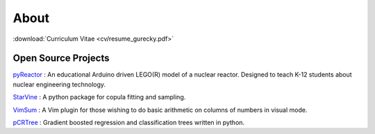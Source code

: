 About
=====

:download:`Curriculum Vitae <cv/resume_gurecky.pdf>`

Open Source Projects
--------------------

`pyReactor`_ : An educational Arduino driven LEGO(R) model of a nuclear reactor.  Designed to teach K-12 students about nuclear engineering technology.

`StarVine`_ : A python package for copula fitting and sampling.

`VimSum`_ : A Vim plugin for those wishing to do basic arithmetic on columns of numbers in visual mode.

`pCRTree`_ : Gradient boosted regression and classification trees written in python.

.. _pyReactor: https://github.com/wgurecky/pyReactor
.. _StarVine: https://github.com/wgurecky/StarVine
.. _VimSum: https://github.com/wgurecky/vimSum
.. _pCRTree: https://github.com/wgurecky/pCRTree

